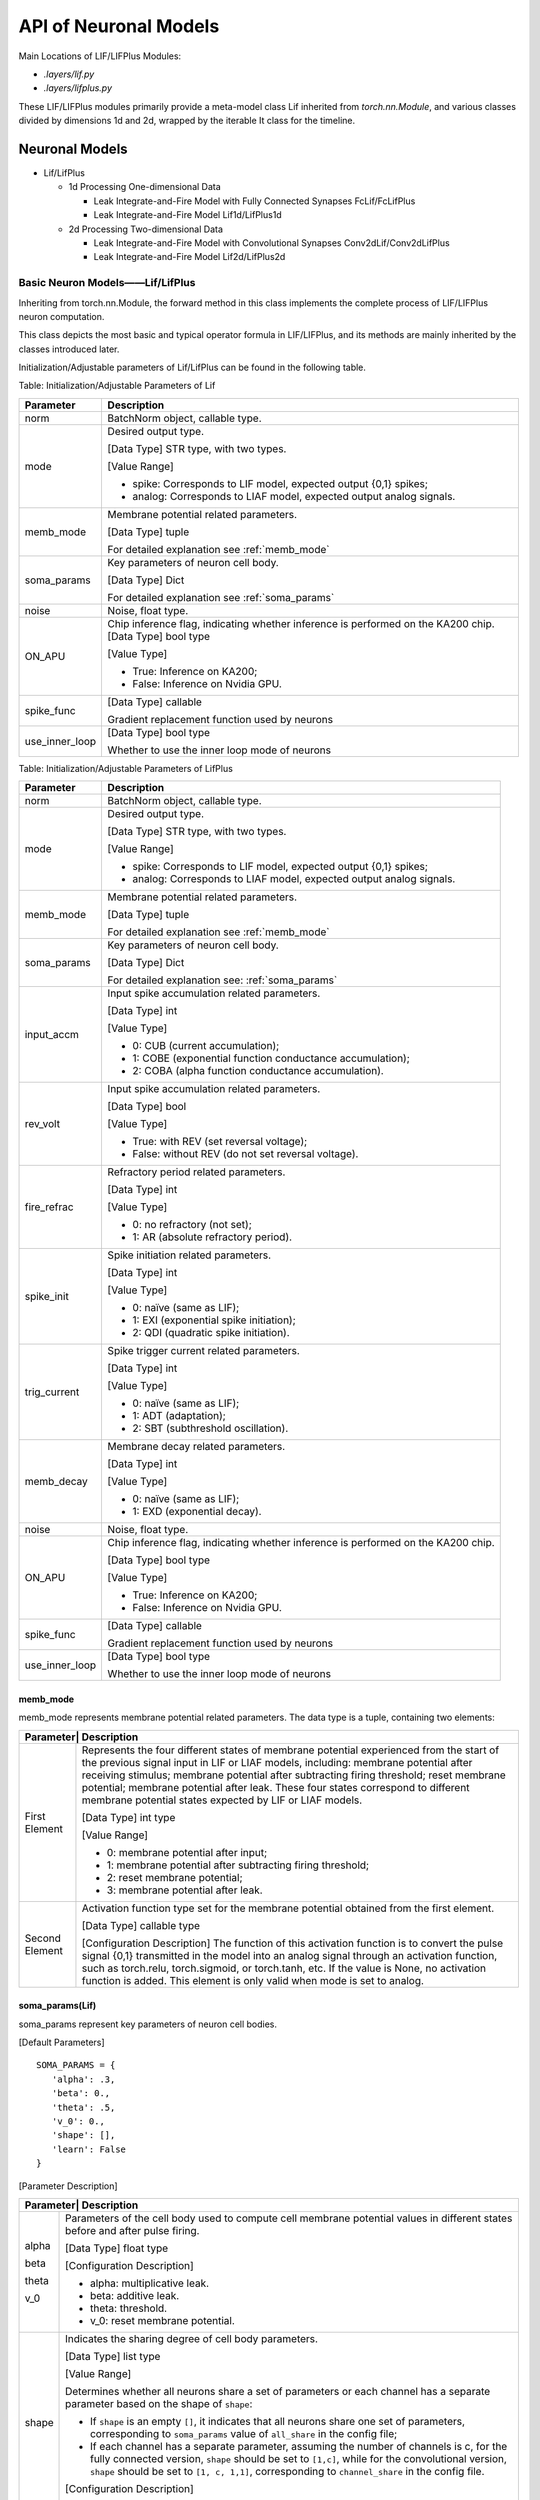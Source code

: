 API of Neuronal Models
===============================================================================================

Main Locations of LIF/LIFPlus Modules:

- *.layers/lif.py*
- *.layers/lifplus.py*

These LIF/LIFPlus modules primarily provide a meta-model class Lif inherited from *torch.nn.Module*, and various classes divided by dimensions 1d and 2d, wrapped by the iterable It class for the timeline.

.. _sjymx:

Neuronal Models
-----------------------------------------------------------------------------------------------

- Lif/LifPlus

  - 1d Processing One-dimensional Data

    - Leak Integrate-and-Fire Model with Fully Connected Synapses FcLif/FcLifPlus
    - Leak Integrate-and-Fire Model Lif1d/LifPlus1d

  - 2d Processing Two-dimensional Data

    - Leak Integrate-and-Fire Model with Convolutional Synapses Conv2dLif/Conv2dLifPlus
    - Leak Integrate-and-Fire Model Lif2d/LifPlus2d

.. _lif-lifplus:

Basic Neuron Models——Lif/LifPlus
~~~~~~~~~~~~~~~~~~~~~~~~~~~~~~~~~~~~~~~~~~~~~~~~~~~~~~~~~~~~~~~~~~~~~~~~~~~~~~~~~~~~~~~~~~~~~~

Inheriting from torch.nn.Module, the forward method in this class implements the complete process of LIF/LIFPlus neuron computation.

This class depicts the most basic and typical operator formula in LIF/LIFPlus, and its methods are mainly inherited by the classes introduced later.

Initialization/Adjustable parameters of Lif/LifPlus can be found in the following table.

Table: Initialization/Adjustable Parameters of Lif

+----------------+------------------------------------------------------------+
| Parameter      | Description                                                |
+================+============================================================+
| norm           | BatchNorm object, callable type.                           |
+----------------+------------------------------------------------------------+
| mode           | Desired output type.                                       |
|                |                                                            |
|                | [Data Type] STR type, with two types.                      |
|                |                                                            |
|                | [Value Range]                                              |
|                |                                                            |
|                | - spike: Corresponds to LIF model, expected output {0,1}   |
|                |   spikes;                                                  |
|                | - analog: Corresponds to LIAF model, expected output analog|
|                |   signals.                                                 |
+----------------+------------------------------------------------------------+
| memb_mode      | Membrane potential related parameters.                     |
|                |                                                            |
|                | [Data Type] tuple                                          |
|                |                                                            |
|                | For detailed explanation see :ref:`memb_mode`              |
+----------------+------------------------------------------------------------+
| soma_params    | Key parameters of neuron cell body.                        |
|                |                                                            |
|                | [Data Type] Dict                                           |
|                |                                                            |
|                | For detailed explanation see :ref:`soma_params`            |
+----------------+------------------------------------------------------------+
| noise          | Noise, float type.                                         |
+----------------+------------------------------------------------------------+
| ON_APU         | Chip inference flag, indicating whether inference is       |
|                | performed on the KA200 chip.                               |
|                | [Data Type] bool type                                      |
|                |                                                            |
|                | [Value Type]                                               |
|                |                                                            |
|                | - True: Inference on KA200;                                |
|                | - False: Inference on Nvidia GPU.                          |
+----------------+------------------------------------------------------------+
| spike_func     | [Data Type] callable                                       |
|                |                                                            |
|                | Gradient replacement function used by neurons              |
+----------------+------------------------------------------------------------+
| use_inner_loop | [Data Type] bool type                                      |
|                |                                                            |
|                | Whether to use the inner loop mode of neurons              |
+----------------+------------------------------------------------------------+

Table: Initialization/Adjustable Parameters of LifPlus

+----------------+------------------------------------------------------------+
| Parameter      | Description                                                |
+================+============================================================+
| norm           | BatchNorm object, callable type.                           |
+----------------+------------------------------------------------------------+
| mode           | Desired output type.                                       |
|                |                                                            |
|                | [Data Type] STR type, with two types.                      |
|                |                                                            |
|                | [Value Range]                                              |
|                |                                                            |
|                | - spike: Corresponds to LIF model, expected output {0,1}   |
|                |   spikes;                                                  |
|                | - analog: Corresponds to LIAF model, expected output analog| 
|                |   signals.                                                 |
+----------------+------------------------------------------------------------+
| memb_mode      | Membrane potential related parameters.                     |
|                |                                                            |
|                | [Data Type] tuple                                          |
|                |                                                            |
|                | For detailed explanation see :ref:`memb_mode`              |
+----------------+------------------------------------------------------------+
| soma_params    | Key parameters of neuron cell body.                        |
|                |                                                            |
|                | [Data Type] Dict                                           |
|                |                                                            |
|                | For detailed explanation see: :ref:`soma_params`           |
+----------------+------------------------------------------------------------+
| input_accm     | Input spike accumulation related parameters.               |
|                |                                                            |
|                | [Data Type] int                                            |
|                |                                                            |
|                | [Value Type]                                               |
|                |                                                            |
|                | - 0: CUB (current accumulation);                           |
|                | - 1: COBE (exponential function conductance accumulation); |
|                | - 2: COBA (alpha function conductance accumulation).       |
+----------------+------------------------------------------------------------+
| rev_volt       | Input spike accumulation related parameters.               |
|                |                                                            |
|                | [Data Type] bool                                           |
|                |                                                            |
|                | [Value Type]                                               |
|                |                                                            |
|                | - True: with REV (set reversal voltage);                   |
|                | - False: without REV (do not set reversal voltage).        |
+----------------+------------------------------------------------------------+
| fire_refrac    | Refractory period related parameters.                      |
|                |                                                            |
|                | [Data Type] int                                            |
|                |                                                            |
|                | [Value Type]                                               |
|                |                                                            |
|                | - 0: no refractory (not set);                              |
|                | - 1: AR (absolute refractory period).                      |
+----------------+------------------------------------------------------------+
| spike_init     | Spike initiation related parameters.                       |
|                |                                                            |
|                | [Data Type] int                                            |
|                |                                                            |
|                | [Value Type]                                               |
|                |                                                            |
|                | - 0: naïve (same as LIF);                                  |
|                | - 1: EXI (exponential spike initiation);                   |
|                | - 2: QDI (quadratic spike initiation).                     |
+----------------+------------------------------------------------------------+
| trig_current   | Spike trigger current related parameters.                  |
|                |                                                            |
|                | [Data Type] int                                            |
|                |                                                            |
|                | [Value Type]                                               |
|                |                                                            |
|                | - 0: naïve (same as LIF);                                  |
|                | - 1: ADT (adaptation);                                     |
|                | - 2: SBT (subthreshold oscillation).                       |
+----------------+------------------------------------------------------------+
| memb_decay     | Membrane decay related parameters.                         |
|                |                                                            |
|                | [Data Type] int                                            |
|                |                                                            |
|                | [Value Type]                                               |
|                |                                                            |
|                | - 0: naïve (same as LIF);                                  |
|                | - 1: EXD (exponential decay).                              |
+----------------+------------------------------------------------------------+
| noise          | Noise, float type.                                         |
+----------------+------------------------------------------------------------+
| ON_APU         | Chip inference flag, indicating whether inference is       |
|                | performed on the KA200 chip.                               |
|                |                                                            |
|                | [Data Type] bool type                                      |
|                |                                                            |
|                | [Value Type]                                               |
|                |                                                            |
|                | - True: Inference on KA200;                                |
|                | - False: Inference on Nvidia GPU.                          |
+----------------+------------------------------------------------------------+
| spike_func     | [Data Type] callable                                       |
|                |                                                            |
|                | Gradient replacement function used by neurons              |
+----------------+------------------------------------------------------------+
| use_inner_loop | [Data Type] bool type                                      |
|                |                                                            |
|                | Whether to use the inner loop mode of neurons              |
+----------------+------------------------------------------------------------+

.. _memb_mode:

memb_mode
^^^^^^^^^^^^^^^^^^^^^^^^^^^^^^^^^^^^^^^^^^^^^^^^^^^^^^^^^^^^^^^^^^^^^^^^

memb_mode represents membrane potential related parameters. The data type is a tuple, containing two elements:

+---------+------------------------------------------------------------+
| Parameter| Description                                               |
+=========+============================================================+
| First   | Represents the four different states of membrane potential |
| Element | experienced from the start of the previous signal input in |
|         | LIF or LIAF models, including: membrane potential after    |
|         | receiving stimulus; membrane potential after subtracting   |
|         | firing threshold; reset membrane potential; membrane       |
|         | potential after leak. These four states correspond to      |
|         | different membrane potential states expected by LIF or     |
|         | LIAF models.                                               |
|         |                                                            |
|         | [Data Type] int type                                       |
|         |                                                            |
|         | [Value Range]                                              |
|         |                                                            |
|         | - 0: membrane potential after input;                       |
|         | - 1: membrane potential after subtracting firing threshold;|
|         | - 2: reset membrane potential;                             |
|         | - 3: membrane potential after leak.                        |
+---------+------------------------------------------------------------+
| Second  | Activation function type set for the membrane potential    |
| Element | obtained from the first element.                           |
|         |                                                            |
|         | [Data Type] callable type                                  |
|         |                                                            |
|         | [Configuration Description] The function of this activation|
|         | function is to convert the pulse signal {0,1} transmitted  |
|         | in the model into an analog signal through an activation   |
|         | function, such as torch.relu, torch.sigmoid, or torch.tanh,|
|         | etc. If the value is None, no activation function is added.|
|         | This element is only valid when mode is set to analog.     |
+---------+------------------------------------------------------------+

.. _soma_params:

soma_params(Lif)
^^^^^^^^^^^^^^^^^^^^^^^^^^^^^^^^^^^^^^^^^^^^^^^^^^^^^^^^^^^^^^^^^^^^^^^^^^^^^^^^

soma_params represent key parameters of neuron cell bodies.

[Default Parameters]

::

   SOMA_PARAMS = {
      'alpha': .3,
      'beta': 0.,
      'theta': .5,
      'v_0': 0.,
      'shape': [],
      'learn': False
   }

[Parameter Description]

+---------+------------------------------------------------------------+
| Parameter| Description                                               |
+=========+============================================================+
| alpha   | Parameters of the cell body used to compute cell membrane  |
|         | potential values in different states before and after pulse|
|         | firing.                                                    |
|         |                                                            |
| beta    | [Data Type] float type                                     |
|         |                                                            |
| theta   | [Configuration Description]                                |
|         |                                                            |
| v_0     | - alpha: multiplicative leak.                              |
|         | - beta: additive leak.                                     |
|         | - theta: threshold.                                        |
|         | - v_0: reset membrane potential.                           |
+---------+------------------------------------------------------------+
| shape   | Indicates the sharing degree of cell body parameters.      |
|         |                                                            |
|         | [Data Type] list type                                      |
|         |                                                            |
|         | [Value Range]                                              |
|         |                                                            |
|         | Determines whether all neurons share a set of parameters or|
|         | each channel has a separate parameter based on the shape of|
|         | ``shape``:                                                 |
|         |                                                            |
|         | - If ``shape`` is an empty ``[]``, it indicates that all   |
|         |   neurons share one set of parameters, corresponding to    |
|         |   ``soma_params`` value of ``all_share`` in the config     |
|         |   file;                                                    |
|         |                                                            |
|         | - If each channel has a separate parameter, assuming the   |
|         |   number of channels is c, for the fully connected version,|
|         |   ``shape`` should be set to ``[1,c]``, while for the      |
|         |   convolutional version, ``shape`` should be set to        |
|         |   ``[1, c, 1,1]``, corresponding to ``channel_share``      |
|         |   in the config file.                                      |
|         |                                                            |
|         | [Configuration Description]                                |
|         |                                                            |
|         | Method to set the ``soma_params`` value in the config file |
|         | see :ref:`config_content`.                                 |
+---------+------------------------------------------------------------+
| learn   | Whether to obtain the key parameters of the cell body      |
|         | through learning.                                          |
|         |                                                            |
|         | [Data Type] bool type                                      |
|         |                                                            |
|         | [Value Range] False, True                                  |
|         |                                                            |
|         | - False: fixed parameters (not obtained through learning). |
|         | - True: update relevant parameters through learning.       |
|         |                                                            |
|         | [Default Value] False                                      |
|         |                                                            |
|         | [Configuration Description] Currently, configuration       |
|         | modification is not supported.                             |
+---------+------------------------------------------------------------+

soma_params (LifPlus)
~~~~~~~~~~~~~~~~~~~~~~~~~~~~~~~~~~~~~~~~~~~~~~~~~~~~~~~~~~

`soma_params` represents the key parameters of the neuron's soma.

[Default Parameters]

::

   SOMA_PARAMS = {
      'epsilon': None,
      'v_g': None,
      'tau_recip': None,
      'v_0': 0.,
      'epsilon_r': None,
      'v_rr': None,
      'v_ar': None,
      'q_r': None,
      'b': None,
      'epsilon_w': None,
      'theta': .5,
      'v_theta': None,
      'delta_t': None,
      'v_c': None,
      'a': None,
      'v_w': None,
      'alpha': .3,
      'beta': 0.,
      'v_leak': None,
      'shape': [],
      'learn': False,
   }

[Parameter Description]

+------------+-------------------------------------------------------------+
| Parameter  | Description                                                 |
+============+=============================================================+
| epsilon    | Soma parameter for calculating membrane potential values in |
|            | different states before and after spiking.                  |
|            |                                                             |
| v_g        | [Data Type] float                                           |
|            |                                                             |
| tau_recip  | [Configuration Description]                                 |
|            |                                                             |
| v_0        | - epsilon: Conductance decay constant.                      |
|            |                                                             |
| epsilon_r  | - v_g: Reverse voltage constant.                            |
|            |                                                             |
| v_rr       | - tau_recip: ∆𝑡/𝜏  (∆𝑡 represents the sampling interval,    |
|            |   𝜏 as the neuron time constant).                           |
|            |                                                             |
| v_ar       | - v_0: Reset membrane potential.                            |
|            |                                                             |
| q_r        | - epsilon_r: Relative refractory decay constant.            |
|            |                                                             |
| b          | - v_rr: Relative refractory turn voltage.                   |
|            |                                                             |
| epsilon_w  | - v_ar: Adaptive reverse voltage.                           |
|            |                                                             |
| theta      | - q_r: Relative refractory jump size.                       |
|            |                                                             |
| v_theta    | - b: Spike-triggered jump size.                             |
|            |                                                             |
| delta_t    | - epsilon_w: Adaptive decay constant.                       |
|            |                                                             |
| v_c        | - theta: Threshold.                                         |
|            |                                                             |
| a          | - v_theta: Trigger voltage.                                 |
|            |                                                             |
| v_w        | - delta_t: Sharpness factor.                                |
|            |                                                             |
| alpha      | - v_c: Critical voltage.                                    |
|            |                                                             |
| beta       | - a: Subthreshold coupling constant.                        |
|            |                                                             |
| v_leak     | - v_w: Coupling membrane potential offset constant.         |
|            |                                                             |
|            | - alpha: Multiplicative leakage.                            |
|            |                                                             |
|            | - beta: Additive leakage.                                   |
|            |                                                             |
|            | - v_leak: Linear delay constant.                            |
+------------+-------------------------------------------------------------+
| shape      | Indicates the degree of sharing of soma parameters.         |
|            |                                                             |
|            | [Data Type] list                                            |
|            |                                                             |
|            | [Value Range]                                               |
|            |                                                             |
|            | Determine whether all neurons share a set of parameters or  |
|            | each channel has separate parameters based on the shape:    |
|            |                                                             |
|            | - If shape is [], i.e., an empty list, it means all neurons |
|            |   share the same parameters, corresponding to the value of  |
|            |   ``soma_params`` in the configuration file being           |
|            |   ``all_share``.                                            |
|            |                                                             |
|            | - If each channel has separate parameters, assuming the     |
|            |   number of channels is c, for the fully connected version, |
|            |   set ``shape`` to ``[1,c]``, and for the convolutional     |
|            |   version, set ``shape`` to ``[1, c, 1,1]``, corresponding  |
|            |   to the value of ``soma_params`` in the configuration file |
|            |   being ``channel_share``.                                  |
|            |                                                             |
|            | [Configuration Description]                                 |
|            |                                                             |
|            | Method to set ``soma_params`` values in the configuration   |
|            | file can be seen in :ref:`config_content`.                  |
+------------+-------------------------------------------------------------+
| learn      | Indicates whether the key parameters of the soma are        |
|            | obtained through learning.                                  |
|            |                                                             |
|            | [Data Type] bool                                            |
|            |                                                             |
|            | [Value Range] False, True                                   |
|            |                                                             |
|            | - False: Fixed parameters (not learned).                    |
|            | - True: Learned and updated parameters through all layers.  |
|            |                                                             |
|            | [Default Value] False                                       |
|            |                                                             |
|            | [Configuration Description] Configuration change is         |
|            | currently unsupported.                                      |
+------------+-------------------------------------------------------------+

Hardware-accelerated Functions in Lif/LifPlus
~~~~~~~~~~~~~~~~~~~~~~~~~~~~~~~~~~~~~~~~~~~~~~~~~~~~~~~~~~

Lif includes two hardware-accelerated functions that can execute swiftly on Lynxi chip, defined as follows:

1. `cmpandfire`: Compare and fire function, defined as:

   .. math:: y(i)\  = \ 1\ if\ x(i)\  > \ theta,\ otherwise\ 0

   where x, y are Tensors, th is a scalar, i represents any element index in the Tensor.

2. `resetwithdecay`: Calculate reset and leakage after firing, used for resetting and leakage calculation process after firing, defined as:

   .. math:: y(i) = \ alpha\ *\ v\_ 0\  + \ beta\ if\ x(i)\  > \ theta，otherwise\ alpha\ *\ x(i)\  + \ beta

   where x, y are tensors; th, decay, reset are scalars.

These functions are expressed using PyTorch custom layers and conveyed to Lynxi compiler (though not an execution description by the actual Lynxi chip), and they can also be used in the portrayal of layers outside of Lif/LifPlus.

State Access and Description in Lif/LifPlus
~~~~~~~~~~~~~~~~~~~~~~~~~~~~~~~~~~~~~~~~~~~~~~~~~~~~~~~~~~~~~~~~

Since the Lyngor compiler only compiles single-time-shot computation logic, the default logic is that after computing for the current time shot, all variable lifecycles end and are not saved. However, for neurons, certain state information needs to be retained for subsequent use in the next time shot, such as membrane potential and postsynaptic currents. Thus, auxiliary code is needed to identify which variables need to be statically stored and which variables need to be retrieved from static storage during the current calculation. Therefore, the following convention is established:

For a state variable `v` (such as membrane potential), before its first usage in the current time shot, i.e., before `v` first appears on the right-hand side of a computation equation, you need to add:

::

   load(v, 'v_string')

where `v` denotes the variable name of the state variable, ``v_string`` is a globally unique string identifier, which can be arbitrarily assigned; it’s currently generated using UUID, but the same variable's ``v_string`` must be consistent.

Typically, loading operations for a series of state variables can be collectively placed at the beginning of the neuron model description.

Similarly, after the final update of the state information `v` in the current time shot, i.e., after the last appearance on the left-hand side of a computation equation, you need to add:

::

   save(v, 'v_string')

Typically, saving operations for a series of state variables can be collectively placed at the end of the neuron model description.

.. attention::

   For a state variable, `load/save` must be paired.

One-dimensional Data Processing Model with Fully Connected Synapses
~~~~~~~~~~~~~~~~~~~~~~~~~~~~~~~~~~~~~~~~~~~~~~~~~~~~~~~~~~~~~~~~~~~

FcLif
~~~~~~~~~~~~~~~~~~~~~~~~~~~~~~~~~~~~~~~~~~~~~~~~~~~~~~~~~~~~~~~~~~~~~~~~~~~~~~~~

Inherits from ``torch.nn.Module``, FcLif1d is based on Lif. In the ``init`` method, initial values are assigned to the parameters involved in Lif. It can only process a single time step input during use.

The initialization/adjustable parameters for the FcLif layer are listed in the table below.

Table: FcLif Layer Structure Parameter Description

+----------------+-------------------------------------------------------+
| Parameter      | **Meaning**                                           |
+================+=======================================================+
| input_channel  | Number of input layer channels, int type.             |
+----------------+-------------------------------------------------------+
| hidden_channel | Number of hidden or output layer channels, int type.  |
+----------------+-------------------------------------------------------+
| feed_back      | Whether to use feedback loops linking hidden layers,  |
|                | bool type, default is ``False``.                      |
+----------------+-------------------------------------------------------+
| norm_state     | Whether to use BatchNorm for normalization to prevent |
|                | gradient explosion, bool type, default is ``False``.  |
+----------------+-------------------------------------------------------+
| mode           | Specific contents are the same as :ref:`lif-lifplus`  |
|                | chapter's Table Initialization/Adjustable Parameters  |
| memb_mode      | of Lif.                                               |
|                |                                                       |
| soma_params    |                                                       |
|                |                                                       |
| noise          |                                                       |
+----------------+-------------------------------------------------------+
| spike_func     | [Data Type] callable                                  |
|                |                                                       |
|                | Gradient surrogate function used by neurons           |
+----------------+-------------------------------------------------------+
| use_inner_loop | [Data Type] bool type                                 |
|                |                                                       |
|                | Whether to use neuron inner loop mode                 |
+----------------+-------------------------------------------------------+
| it_batch       | [Data Type] int type                                  |
|                |                                                       |
|                | Inner loop mode's ``batch_size``, use ``1`` during    |
|                | APU inference, can be defined freely during training  |
+----------------+-------------------------------------------------------+

FcLifPlus
~~~~~~~~~~~~~~~~~~~~~~~~~~~~~~~~~~~~~~~~~~~~~~~~~~~~~~~~~~~~~~~~~~~~~~~~~~~~~~~~

Inherits from ``torch.nn.Module``, FcLifPlus1d is based on LifPlus. In the ``init`` method, initial values are assigned to the parameters involved in LifPlus. It can only process a single time step input during use.

The initialization/adjustable parameters for the FcLifPlus layer are listed in the table below.

Table: FcLif Layer Structure Parameter Description

+----------------+-------------------------------------------------------+
| **Parameter**  | **Meaning**                                           |
+================+=======================================================+
| input_channel  | Number of input layer channels, int type.             |
+----------------+-------------------------------------------------------+
| hidden_channel | Number of hidden or output layer channels, int type.  |
+----------------+-------------------------------------------------------+
| feed_back      | Whether to use feedback loops linking hidden layers,  |
|                | bool type, default is ``False``.                      |
+----------------+-------------------------------------------------------+
| norm_state     | Whether to use BatchNorm for normalization to prevent |
|                | gradient explosion, bool type, default is ``False``.  |
+----------------+-------------------------------------------------------+
| mode           | Specific contents are the same as :ref:`lif-lifplus`  |
|                | chapter's Table Initialization/Adjustable Parameters  |
| memb_mode      | of Lif.                                               |
|                |                                                       |
| soma_params    |                                                       |
|                |                                                       |
| noise          |                                                       |
|                |                                                       |
| input_accum    |                                                       |
|                |                                                       |
| rev_volt       |                                                       |
|                |                                                       |
| fire_refrac    |                                                       |
|                |                                                       |
| spike_init     |                                                       |
|                |                                                       |
| trig_current   |                                                       |
|                |                                                       |
| memb_decay     |                                                       |
+----------------+-------------------------------------------------------+
| spike_func     | [Data Type] callable                                  |
|                |                                                       |
|                | Gradient surrogate function used by neurons           |
+----------------+-------------------------------------------------------+
| use_inner_loop | [Data Type] bool type                                 |
|                |                                                       |
|                | Whether to use neuron inner loop mode                 |
+----------------+-------------------------------------------------------+
| it_batch       | [Data Type] int type                                  |
|                |                                                       |
|                | Inner loop mode's ``batch_size``, use ``1`` during    |
|                | APU inference, can be defined freely during training  |
+----------------+-------------------------------------------------------+


Lif1d/LifPlus1d
~~~~~~~~~~~~~~~~~~~~~~~~~~~~~~~~~~~~~~~~~~~~~~~~~~~~~~~~~~~~~~~~~~~~~~~~~~~~~~~~

Similar to FcLif/FcLifPlus without projection, meaning there is no nn.Linear layer, so input_channel, hidden_channel, and feed_back parameters are not needed.

Contains Convolutional Synapse 2D Data Processing Models
~~~~~~~~~~~~~~~~~~~~~~~~~~~~~~~~~~~~~~~~~~~~~~~~~~~~~~~~~~~~~~~~~~~~~~~~~~~~~~~~

Conv2dLif
~~~~~~~~~~~~~~~~~~~~~~~~~~~~~~~~~~~~~~~~~~~~~~~~~~~~~~~~~~~~~~~~~~~~~~~~~~~~~~~~

Inherits from ``torch.nn.Module``. In the ``init`` method, initial values are assigned to the parameters involved in Lif, and the ``forward`` method is completely consistent with FcLif. It can only process a single time step input during use.

The initialization/adjustable parameters for the ConvLif2d layer are listed in the table below.

Table: Conv2dLif Layer Structure Parameter Description

+-----------------+-------------------------------------------------------+
| Parameter       | Meaning                                               |
+=================+=======================================================+
| input_channel   | Number of input layer channels, int type.             |
+-----------------+-------------------------------------------------------+
| hidden_channel  | Number of hidden or output layer channels, int.       |
+-----------------+-------------------------------------------------------+
| kernel_size     | Size of convolution kernel, int type.                 |
+-----------------+-------------------------------------------------------+
| stride          | Convolution stride, int type, default is ``1``.       |
+-----------------+-------------------------------------------------------+
| padding         | Convolution padding, int type, default is ``0``.      |
+-----------------+-------------------------------------------------------+
| dilation        | Dilation factor of convolution kernel, the spacing    |
|                 | between convolution kernel elements, int type,        |
|                 | default is ``1``.                                     |
+-----------------+-------------------------------------------------------+
| groups          | Number of blocked connections from input channels     |
|                 | to output channels, int type, default is ``1``.       |
+-----------------+-------------------------------------------------------+
| feed_back       | Whether to use feedback loops linking hidden layers   |
|                 | bool type, default is ``False``.                      |
+-----------------+-------------------------------------------------------+
| norm_state      | Whether to use BatchNorm for normalization to         |
|                 | prevent gradient explosion, bool type, default is     |
|                 | ``True``.                                             |
+-----------------+-------------------------------------------------------+
| mode            | Specific contents are the same as :ref:`lif-lifplus`  |
|                 | chapter's Table Initialization/Adjustable Parameters  |
| memb_mode       | of Lif.                                               |
|                 |                                                       |
| soma_params     |                                                       |
|                 |                                                       |
| noise           |                                                       |
+-----------------+-------------------------------------------------------+
| spike_func      | [Data Type] callable                                  |
|                 |                                                       |
|                 | Gradient surrogate function used by neurons           |
+-----------------+-------------------------------------------------------+
| use_inner_loop  | [Data Type] bool type                                 |
|                 |                                                       |
|                 | Whether to use neuron inner loop mode                 |
+-----------------+-------------------------------------------------------+
| it_batch        | [Data Type] int type                                  |
|                 |                                                       |
|                 | Inner loop mode's ``batch_size``, use ``1`` during    |
|                 | APU inference, can be defined freely during training. |
+-----------------+-------------------------------------------------------+

Conv2dLifPlus
~~~~~~~~~~~~~~~~~~~~~~~~~~~~~~~~~~~~~~~~~~~~~~~~~~~~~~~~~~~~~~~~~~~~~~~~~~~~~~~~

Inherits from ``torch.nn.Module``. In the ``init`` method, initial values are assigned to the parameters involved in LifPlus, and the ``forward`` method is completely consistent with FcLifPlus. It can only process a single time step input during use.

The initialization/adjustable parameters for the ConvLifPlus2d layer are listed in the table below.

Table: Conv2dLif Layer Structure Parameter Description

+-----------------+-------------------------------------------------------+
| Parameter       | Meaning                                               |
+=================+=======================================================+
| input_channel   | Number of input layer channels, int type.             |
+-----------------+-------------------------------------------------------+
| hidden_channel  | Number of hidden or output layer channels, int .      |
+-----------------+-------------------------------------------------------+
| kernel_size     | Size of convolution kernel, int type.                 |
+-----------------+-------------------------------------------------------+
| stride          | Convolution stride, int type, default is ``1``.       |
+-----------------+-------------------------------------------------------+
| padding         | Convolution padding, int type, default is ``0``.      |
+-----------------+-------------------------------------------------------+
| dilation        | Dilation factor of convolution kernel, the spacing    |
|                 | between convolution kernel elements, int type,        |
|                 | default is ``1``.                                     |
+-----------------+-------------------------------------------------------+
| groups          | Number of blocked connections from input channels     |
|                 | to output channels, int type, default is ``1``.       |
+-----------------+-------------------------------------------------------+
| feed_back       | Whether to use feedback loops linking hidden layers   |
|                 | bool type, default is ``False``.                      |
+-----------------+-------------------------------------------------------+
| norm_state      | Whether to use BatchNorm for normalization to         |
|                 | prevent gradient explosion, bool type, default is     |
|                 | ``True``.                                             |
+-----------------+-------------------------------------------------------+
| mode            | Specific contents are the same as :ref:`lif-lifplus`  |
|                 | chapter's Table Initialization/Adjustable Parameters  |
| memb_mode       | of Lif.                                               |
|                 |                                                       |
| soma_params     |                                                       |
|                 |                                                       |
| noise           |                                                       |
|                 |                                                       |
| input_accum     |                                                       |
|                 |                                                       |
| rev_volt        |                                                       |
|                 |                                                       |
| fire_refrac     |                                                       |
|                 |                                                       |
| spike_init      |                                                       |
|                 |                                                       |
| trig_current    |                                                       |
|                 |                                                       |
| memb_decay      |                                                       |
+-----------------+-------------------------------------------------------+
| spike_func      | [Data Type] callable                                  |
|                 |                                                       |
|                 | Gradient surrogate function used by neurons           |
+-----------------+-------------------------------------------------------+
| use_inner_loop  | [Data Type] bool type                                 |
|                 |                                                       |
|                 | Whether to use neuron inner loop mode                 |
+-----------------+-------------------------------------------------------+
| it_batch        | [Data Type] int type                                  |
|                 |                                                       |
|                 | Inner loop mode's ``batch_size``, use ``1`` during    |
|                 | APU inference, can be defined freely during training. |
+-----------------+-------------------------------------------------------+

Lif2d/LifPlus2d
~~~~~~~~~~~~~~~~~~~~~~~~~~~~~~~~~~~~~~~~~~~~~~~~~~~~~~~~~~~~~~~~~~~~~~~~~~~~~~~~

Similar to Conv2dLif/Conv2dLifPlus without projection, meaning there is no 
nn.Conv2d layer, so convolution-related parameters like input_channel, 
hidden_channel, kernel_size, etc., are not needed.

